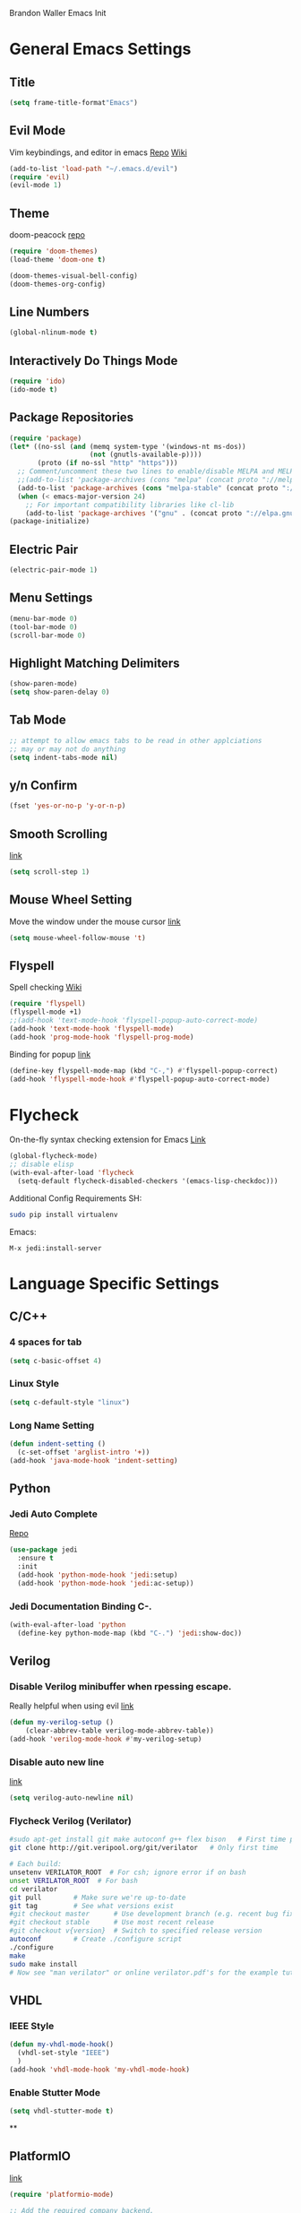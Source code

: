 Brandon Waller Emacs Init 

* General Emacs Settings
** Title 
   #+BEGIN_SRC emacs-lisp
   (setq frame-title-format"Emacs")
   #+END_SRC
** Evil Mode
Vim keybindings, and editor in emacs
[[https://github.com/emacs-evil/evil][Repo]]
[[https://www.emacswiki.org/emacs/Evil][Wiki]]
#+BEGIN_SRC emacs-lisp
(add-to-list 'load-path "~/.emacs.d/evil")
(require 'evil)
(evil-mode 1)
#+END_SRC

** Theme 
doom-peacock 
[[https://github.com/hlissner/emacs-doom-themes][repo]]
#+BEGIN_SRC emacs-lisp
(require 'doom-themes)
(load-theme 'doom-one t)

(doom-themes-visual-bell-config)
(doom-themes-org-config)
#+END_SRC

** Line Numbers
   #+BEGIN_SRC emacs-lisp
     (global-nlinum-mode t)
   #+END_SRC
** Interactively Do Things Mode
   #+BEGIN_SRC emacs-lisp
     (require 'ido)
     (ido-mode t)
   #+END_SRC
** Package Repositories
#+BEGIN_SRC emacs-lisp
(require 'package)
(let* ((no-ssl (and (memq system-type '(windows-nt ms-dos))
                    (not (gnutls-available-p))))
       (proto (if no-ssl "http" "https")))
  ;; Comment/uncomment these two lines to enable/disable MELPA and MELPA Stable as desired
  ;;(add-to-list 'package-archives (cons "melpa" (concat proto "://melpa.org/packages/")) t)
  (add-to-list 'package-archives (cons "melpa-stable" (concat proto "://stable.melpa.org/packages/")) t)
  (when (< emacs-major-version 24)
    ;; For important compatibility libraries like cl-lib
    (add-to-list 'package-archives '("gnu" . (concat proto "://elpa.gnu.org/packages/")))))
(package-initialize)
#+END_SRC

** Electric Pair
#+BEGIN_SRC emacs-lisp
(electric-pair-mode 1)
#+END_SRC
   
** Menu Settings
#+BEGIN_SRC emacs-lisp
(menu-bar-mode 0)
(tool-bar-mode 0)
(scroll-bar-mode 0)
#+END_SRC
** Highlight Matching Delimiters
#+BEGIN_SRC emacs-lisp
  (show-paren-mode)
  (setq show-paren-delay 0)
#+END_SRC
** Tab Mode

#+BEGIN_SRC emacs-lisp
  ;; attempt to allow emacs tabs to be read in other applciations
  ;; may or may not do anything
  (setq indent-tabs-mode nil)
#+END_SRC
   
** y/n Confirm
#+BEGIN_SRC emacs-lisp
  (fset 'yes-or-no-p 'y-or-n-p)
#+END_SRC
** Smooth Scrolling
[[https://www.emacswiki.org/emacs/SmoothScrolling][link]]
#+BEGIN_SRC emacs-lisp
  (setq scroll-step 1)
#+END_SRC
** Mouse Wheel Setting
Move the window under the mouse cursor
[[https://www.emacswiki.org/emacs/SmoothScrolling][link]]
#+BEGIN_SRC emacs-lisp
(setq mouse-wheel-follow-mouse 't)
#+END_SRC
** Flyspell
Spell checking 
[[https://www.emacswiki.org/emacs/FlySpell][Wiki]]
#+BEGIN_SRC emacs-lisp
  (require 'flyspell)
  (flyspell-mode +1)
  ;;(add-hook 'text-mode-hook 'flyspell-popup-auto-correct-mode)
  (add-hook 'text-mode-hook 'flyspell-mode)
  (add-hook 'prog-mode-hook 'flyspell-prog-mode)
#+END_SRC
Binding for popup
[[https://github.com/xuchunyang/flyspell-popup][link]]
#+BEGIN_SRC emacs-lisp
(define-key flyspell-mode-map (kbd "C-,") #'flyspell-popup-correct)
(add-hook 'flyspell-mode-hook #'flyspell-popup-auto-correct-mode)
#+END_SRC
* Flycheck
On-the-fly syntax checking extension for Emacs
[[http://www.flycheck.org/en/latest/][Link]]
#+BEGIN_SRC emacs-lisp
  (global-flycheck-mode)
  ;; disable elisp
  (with-eval-after-load 'flycheck
    (setq-default flycheck-disabled-checkers '(emacs-lisp-checkdoc)))
#+END_SRC
Additional Config Requirements
SH:
#+BEGIN_SRC sh
sudo pip install virtualenv
#+END_SRC
Emacs:
#+BEGIN_SRC 
M-x jedi:install-server
#+END_SRC
* Language Specific Settings
** C/C++ 
*** 4 spaces for tab
#+BEGIN_SRC emacs-lisp
  (setq c-basic-offset 4)
#+END_SRC 
*** Linux Style
#+BEGIN_SRC emacs-lisp
  (setq c-default-style "linux")
#+END_SRC
    
*** Long Name Setting
#+BEGIN_SRC emacs-lisp
  (defun indent-setting ()
    (c-set-offset 'arglist-intro '+))
  (add-hook 'java-mode-hook 'indent-setting)
#+END_SRC
** Python
*** Jedi Auto Complete
[[https://github.com/tkf/emacs-jedi][Repo]]
#+BEGIN_SRC emacs-lisp
  (use-package jedi
    :ensure t
    :init
    (add-hook 'python-mode-hook 'jedi:setup)
    (add-hook 'python-mode-hook 'jedi:ac-setup))
#+END_SRC
*** Jedi Documentation Binding C-.
#+BEGIN_SRC emacs-lisp
  (with-eval-after-load 'python
    (define-key python-mode-map (kbd "C-.") 'jedi:show-doc))
#+END_SRC
** Verilog
*** Disable Verilog minibuffer when rpessing escape.
Really helpful when using evil
[[https://emacs.stackexchange.com/questions/38468/disable-autocompletion-abbreviation-in-verilog-mode?utm_medium%3Dorganic&utm_source%3Dgoogle_rich_qa&utm_campaign%3Dgoogle_rich_qa][link]]
#+BEGIN_SRC emacs-lisp
  (defun my-verilog-setup ()
      (clear-abbrev-table verilog-mode-abbrev-table))
  (add-hook 'verilog-mode-hook #'my-verilog-setup)
#+END_SRC
*** Disable auto new line
[[https://stackoverflow.com/questions/27098826/how-to-disable-auto-new-line-in-verilog-mode-in-emacs?utm_medium%3Dorganic&utm_source%3Dgoogle_rich_qa&utm_campaign%3Dgoogle_rich_qa][link]]
#+BEGIN_SRC emacs-lisp
(setq verilog-auto-newline nil)
#+END_SRC
*** Flycheck Verilog (Verilator)
#+BEGIN_SRC sh
#sudo apt-get install git make autoconf g++ flex bison   # First time prerequisites
git clone http://git.veripool.org/git/verilator   # Only first time

# Each build:
unsetenv VERILATOR_ROOT  # For csh; ignore error if on bash
unset VERILATOR_ROOT  # For bash
cd verilator
git pull        # Make sure we're up-to-date
git tag         # See what versions exist
#git checkout master      # Use development branch (e.g. recent bug fix)
#git checkout stable      # Use most recent release
#git checkout v{version}  # Switch to specified release version
autoconf        # Create ./configure script
./configure
make
sudo make install
# Now see "man verilator" or online verilator.pdf's for the example tutorials
#+END_SRC
** VHDL
*** IEEE Style
#+BEGIN_SRC emacs-lisp
  (defun my-vhdl-mode-hook()
    (vhdl-set-style "IEEE")
    )
  (add-hook 'vhdl-mode-hook 'my-vhdl-mode-hook)
#+END_SRC
*** Enable Stutter Mode
#+BEGIN_SRC emacs-lisp
  (setq vhdl-stutter-mode t)
#+END_SRC
    **
** PlatformIO
[[https://github.com/ZachMassia/platformio-mode][link]]
#+BEGIN_SRC emacs-lisp 
  (require 'platformio-mode)

  ;; Add the required company backend.
  (with-eval-after-load 'company
    (add-to-list 'company-backends 'company-irony))

  ;; Enable irony for all c++ files, and platformio-mode only
  ;; when needed (platformio.ini present in project root).
  (add-hook 'c++-mode-hook (lambda ()
                             (irony-mode)
                             (irony-eldoc)
                             (platformio-conditionally-enable)))

  ;; Use irony's completion functions.
  (add-hook 'irony-mode-hook
            (lambda ()
              (define-key irony-mode-map [remap completion-at-point]
                'irony-completion-at-point-async)

              (define-key irony-mode-map [remap complete-symbol]
                'irony-completion-at-point-async)

              (irony-cdb-autosetup-compile-options)))
              
  ;; Setup irony for flycheck.
  (add-hook 'flycheck-mode-hook 'flycheck-irony-setup)
#+END_SRC
* Org Mode
** org-bullets mode
Proper bullets in org mode
#+BEGIN_SRC emacs-lisp
  (require 'org-bullets)
  (add-hook 'org-mode-hook (lambda () (org-bullets-mode 1)))
#+END_SRC

* Bottom Bar
** Time
#+BEGIN_SRC emacs-lisp
  (display-time-mode 1)
#+END_SRC
** Powerline
[[https://github.com/milkypostman/powerline][link]]
#+BEGIN_SRC emacs-lisp
  (require 'powerline)
  (powerline-center-evil-theme)

#+END_SRC

* Things to Implement
** TODO Add LaTeX Compiler
